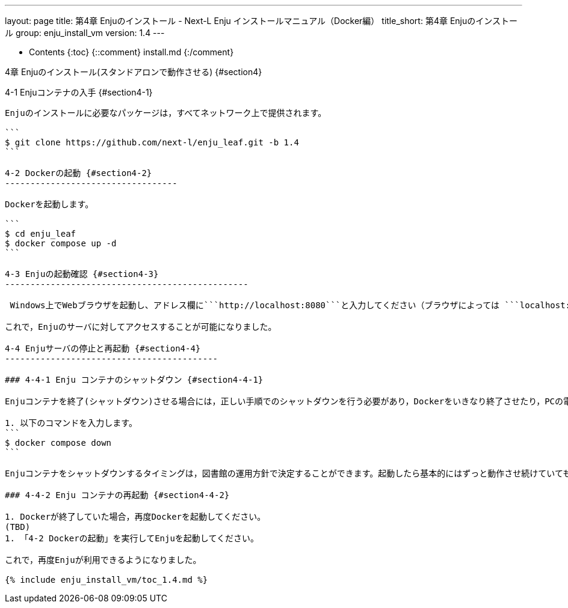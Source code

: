 ---
layout: page
title: 第4章 Enjuのインストール - Next-L Enju インストールマニュアル（Docker編）
title_short: 第4章 Enjuのインストール
group: enju_install_vm
version: 1.4
---

* Contents
{:toc}
{::comment} install.md {:/comment}

4章 Enjuのインストール(スタンドアロンで動作させる)  {#section4}
====================================================

4-1 Enjuコンテナの入手 {#section4-1}
--------------------------------------

Enjuのインストールに必要なパッケージは，すべてネットワーク上で提供されます。

```
$ git clone https://github.com/next-l/enju_leaf.git -b 1.4
```

4-2 Dockerの起動 {#section4-2}
----------------------------------

Dockerを起動します。

```
$ cd enju_leaf
$ docker compose up -d
```

4-3 Enjuの起動確認 {#section4-3}
------------------------------------------------

 Windows上でWebブラウザを起動し、アドレス欄に```http://localhost:8080```と入力してください（ブラウザによっては ```localhost:8080``` でも可）。

これで，Enjuのサーバに対してアクセスすることが可能になりました。

4-4 Enjuサーバの停止と再起動 {#section4-4}
------------------------------------------

### 4-4-1 Enju コンテナのシャットダウン {#section4-4-1}

Enjuコンテナを終了(シャットダウン)させる場合には，正しい手順でのシャットダウンを行う必要があり，Dockerをいきなり終了させたり，PCの電源ボタンを押すなどして強制終了させると，使用中のデータベースファイルが壊れて，再起動できなくなるなどの問題が発生する可能性があります。

1. 以下のコマンドを入力します。
```
$ docker compose down
```

Enjuコンテナをシャットダウンするタイミングは，図書館の運用方針で決定することができます。起動したら基本的にはずっと動作させ続けていても問題ありません。毎日Enjuコンテナをシャットダウンする，必要な時だけ稼働させるなど，ポリシーに応じた運用をすることができます。

### 4-4-2 Enju コンテナの再起動 {#section4-4-2}

1. Dockerが終了していた場合，再度Dockerを起動してください。
(TBD)
1. 「4-2 Dockerの起動」を実行してEnjuを起動してください。

これで，再度Enjuが利用できるようになりました。

{% include enju_install_vm/toc_1.4.md %}

